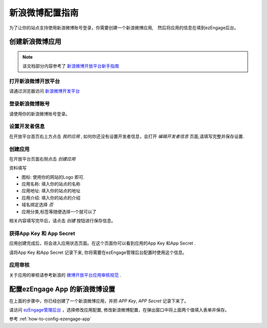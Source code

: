 .. how to config sinaweibo provider

*********************
新浪微博配置指南
*********************

为了让你的站点支持使用新浪微博账号登录，你需要创建一个新浪微博应用,　然后将应用的信息在填到ezEngage后台。

创建新浪微博应用
=================================
.. note::
   该文档部分内容参考了 `新浪微博开放平台新手指南 <http://open.t.sina.com.cn/wiki/index.php/%E6%96%B0%E6%89%8B%E6%8C%87%E5%8D%97>`_

打开新浪微博开放平台
--------------------------
请通过浏览器访问 `新浪微博开发平台 <http://open.t.sina.com.cn/>`_

登录新浪微博账号
---------------------------
请使用你的新浪微博账号登录。

.. image:: http://www.s2forum.org/wikipic/lc-denglu.png

设置开发者信息
--------------------------
在开放平台首页右上方点击 *我的应用* , 如何你还没有设置开发者信息，会打开 *编辑开发者信息* 页面,请填写完整并保存设置.

.. image:: https://img.skitch.com/20110516-bwpetxegjfebpj1rfb27jtmh4d.jpg


创建应用
--------------------------
在开放平台页面右侧点击 *创建应用*

.. image:: http://www.s2forum.org/wikipic/lc-chuangjian.png
资料填写

* 图标: 使用你的网站的Logo 即可.
* 应用名称: 填入你的站点的名称
* 应用地址: 填入你的站点的地址
* 应用介绍: 填入你的站点的介绍
* 域名绑定选择 *否*
* 应用分类,标签等随便选择一个就可以了

.. image:: https://img.skitch.com/20110516-eg1rs8yt8yp6cfjgy3dpud69an.jpg

相关内容填写完毕后，请点击 *创建* 按钮进行保存信息。

获得App Key 和 App Secret
-----------------------------
应用创建完成后，将会进入应用状态页面。在这个页面你可以看到应用的App Key 和App Secret .

.. image:: https://img.skitch.com/20110516-kbdtq4pt99pe7rufrxnbw1utpc.jpg

请将App Key 和App Secret 记录下来, 你将需要在ezEngage管理后台配置时使用这个信息。

应用审核
----------------
关于应用的审核请参考新浪的 `微博开放平台应用审核规范 <http://open.t.sina.com.cn/wiki/index.php/%E5%BE%AE%E5%8D%9A%E5%BC%80%E6%94%BE%E5%B9%B3%E5%8F%B0%E5%BA%94%E7%94%A8%E5%AE%A1%E6%A0%B8%E8%A7%84%E8%8C%83/>`_ .

配置ezEngage App 的新浪微博设置
=================================
在上面的步骤中，你已经创建了一个新浪微博应用，并把 `APP Key`, `APP Secret` 记录下来了。

请访问 `ezEngage管理后台 <http://ezengage.com/dashboard/>`_ ，选择修改应用配置, 修改新浪微博配置，在弹出窗口中将上面两个值填入表单并保存。

.. image:: https://img.skitch.com/20110516-b32ndg9tess2nki19arrmc1e8c.jpg

参考 :ref:`how-to-config-ezengage-app` 

